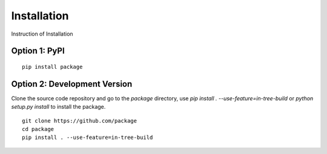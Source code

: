 Installation
===================
Instruction of Installation

Option 1: PyPI
------------------

::

    pip install package

Option 2: Development Version
------------------------------------

Clone the source code repository and go to the `package` directory,
use `pip install . --use-feature=in-tree-build` or
`python setup.py install` to install the package.

::

    git clone https://github.com/package
    cd package
    pip install . --use-feature=in-tree-build
